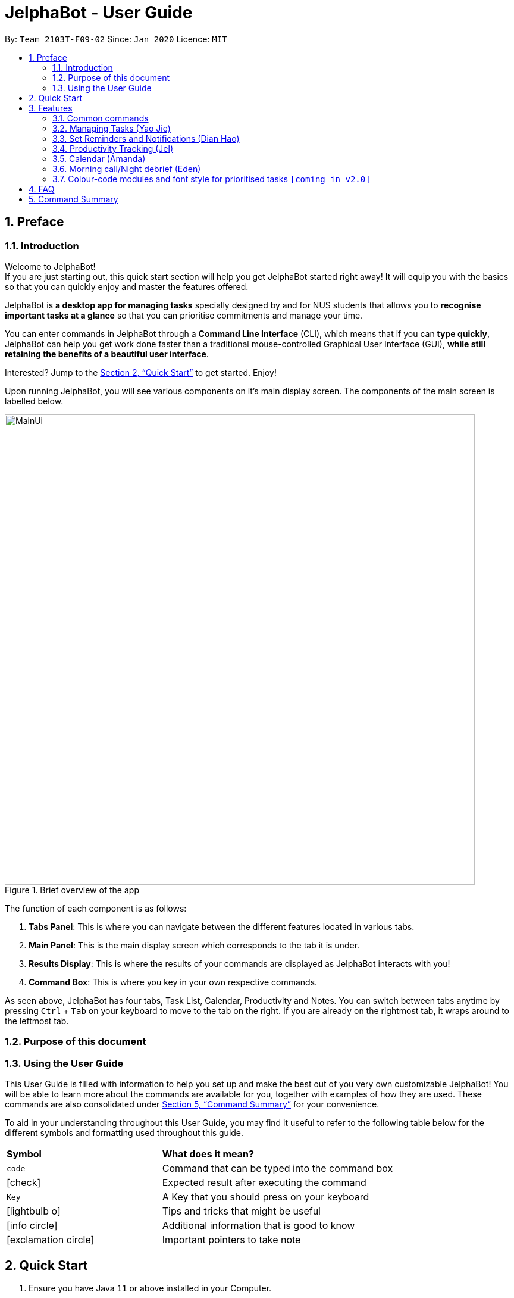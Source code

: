 = JelphaBot - User Guide
:site-section: UserGuide
:toc:
:toc-title:
:toc-placement: preamble
:sectnums:
:imagesDir: images
:stylesDir: stylesheets
:xrefstyle: full
:experimental:
ifdef::env-github[]
:tip-caption: :bulb:
:note-caption: :information_source:
endif::[]
:repoURL: https://github.com/AY1920S2-CS2103T-F09-2/main

By: `Team 2103T-F09-02`      Since: `Jan 2020`      Licence: `MIT`

== Preface
=== Introduction
Welcome to JelphaBot! +
If you are just starting out, this quick start section will help you get JelphaBot started right
away! It will equip you with the basics so that you can quickly enjoy and master the features offered.

JelphaBot is *a desktop app for managing tasks* specially designed by and for NUS students that allows you to
*recognise important tasks at a glance* so that you can prioritise commitments and manage your time.

You can enter commands in JelphaBot through a *Command Line Interface* (CLI), which means that if you can *type quickly*,
JelphaBot can help you get work done faster than a traditional mouse-controlled Graphical User Interface (GUI),
*while still retaining the benefits of a beautiful user interface*.

Interested? Jump to the <<Quick Start>> to get started.
Enjoy!

Upon running JelphaBot, you will see various components on it's main display screen. The components of the main screen is labelled below.

.Brief overview of the app
image::MainUi.png[width="790"]

The function of each component is as follows:

1. *Tabs Panel*: This is where you can navigate between the different features located in various tabs.
2. *Main Panel*: This is the main display screen which corresponds to the tab it is under.
3. *Results Display*: This is where the results of your commands are displayed as JelphaBot interacts with you!
4. *Command Box*: This is where you key in your own respective commands.

As seen above, JelphaBot has four tabs, Task List, Calendar, Productivity and Notes.
You can switch between tabs anytime by pressing kbd:[Ctrl] + kbd:[Tab] on your keyboard to move to the tab on the right.
If you are already on the rightmost tab, it wraps around to the leftmost tab.

=== Purpose of this document

=== Using the User Guide
This User Guide is filled with information to help you set up and make the best out of you very own customizable JelphaBot!
You will be able to learn more about the commands are available for you, together with examples of how they are used.
These commands are also consolidated under <<Command Summary>> for your convenience.

To aid in your understanding throughout this User Guide, you may find it useful to refer to the following table below for the different symbols and
formatting used throughout this guide.

[width="100%",cols="40%,<60%,options="header",]
|=======================================================================
|*Symbol* | *What does it mean?*
a| `code` | Command that can be typed into the command box
ifdef::env-github[]
| :white_check_mark: | Expected result after executing the command
| kbd:[Key] | A Key that you should press on your keyboard
| :bulb: | Tips and tricks that might be useful
| :information_source: | Additional information that is good to know
| :heavy_exclamation_mark: | Important pointers to take note
endif::[]
ifndef::env-github[]
a| icon:check[role="green", size="2x"] | Expected result after executing the command
a| kbd:[Key] | A Key that you should press on your keyboard
a| icon:lightbulb-o[role="icon-tip", size="2x"] | Tips and tricks that might be useful
a| icon:info-circle[role="icon-note", size="2x"] | Additional information that is good to know
a| icon:exclamation-circle[role="icon-important", size="2x"] | Important pointers to take note
endif::[]
|=======================================================================

== Quick Start
. Ensure you have Java `11` or above installed in your Computer.
. Download the latest `jelphabot.jar` link:{repoURL}/releases[here].
. Copy the file to the folder you want to use as the home folder for your JelphaBot.
. Double-click the file to start the app.
The GUI should appear in a few seconds. You should see a list of tasks as shown in the following diagram.
+
.Expected result after running `JelphaBot`
image::Ui.png[width="790"]
+
If you do not see this, you can follow the instructons here (link to Troubleshooting) to reset Jelphabot
. Type the command in the command box and press kbd:[Enter] to execute it. +
e.g. typing *`help`* and pressing kbd:[Enter] will open the help window.
. Some example commands you can try:

* *`list`* : lists all tasks
* **`add`**`d/Assignment 1 dt/10-Mar-2020 23 59 m/CS2103T` : adds a task with description `Assignment 1` to the task list.
* **`delete`**`3` : deletes the 3rd task shown in the current list
* *`exit`* : exits the app

. Refer to <<Features>> for details of each command.
A full list of commands is available here (link to command list)

[[Features]]

== Features

=== Common commands

==== Viewing help : `help`

If you can't recall the command you need, the `help` command opens a help popup window which links to this user guide. +
Format: `help`

[.text-center]
.Example of an expected result after running `help`
image::ug_figures/help.png[width="600]


==== Exiting the program : `exit`

You can exit the program anytime by entering the `exit` command directly from any page. +
Format: `exit`
// no image needed

****
* Exiting the application before stopping any running timer wil cause all recorded time since the timer was started to be lost.
****

=== Managing Tasks (Yao Jie)

JelphaBot allows you to track and manage your tasks.
You can view and sort all your tasks from the Task List page.

====
*Command Format for Task list commands*

These command formats are applicable for the following commands: +
`add`, `edit`, `find`.

* Parts of the command in `UPPER_CASE` represent command parameters that have to be supplied by you. +
e.g. in `add d/DESCRIPTION`, `DESCRIPTION` represents a field where you can provide the appropriate description, such as `add d/Assignment 1`.
* Parameters in square brackets are optional e.g `d/DESCRIPTION [p/PRIORITY]` can be used as `d/Assignment 1 p/0` or as `d/Assignment 1`.
* Parameters with a trailing `…`​can be used as many times as you want, or can also be omitted. +
e.g. `[t/TAG]...` can be used as `t/project`, `t/project t/graded` etc.
* Parameters can be in any order e.g. if the command specifies `d/DESCRIPTION p/PRIORITY`, `p/PRIORITY d/DESCRIPTION` is also acceptable.
====

==== Reading the task list

The task list is formatted so that you can distinguish urgent tasks at first glance. The start of every task is labelled
with a module code so that you can visually categorize them. Tasks are tagged according to their importance:

* Default priority
* *High Priority* tasks will be *bolded* to denote important tasks.
* _Low priority_ tasks will be _italicized_ to denote optional tasks.

The start of every task will be labelled with a module code so that you can visually categorize them. +
Go <<#add, here>> to read more about adding tasks with priority and <<#edit, here>> for editing task priority.

You can also tag tasks with additional information. To read more about tags, go <<#Tags, here>>

// tag::add[]
==== Adding a task: `add`

Add a task to your task list. +
Format: `d/DESCRIPTION dt/DATETIME m/MODULE_CODE [p/PRIORITY] [t/TAG]...`

[.text-center]
.Example of an expected result after running `add`
image::ug_figures/add.png[width="600"]

****
* For dt/DATETIME inputs, please use the format MMM-dd-YYYY HH mm. +
** MMM: the corresponding month in 3 letters.
** dd:  the corresponding day in 2 numbers.
** YYYY: the corresponding year (AD) as 4 numbers.
** HH: the hour the task is due, in 24-hour format.
** mm: the minute the task is due.

* Values that p/PRIORITY can take are -1, 0 or 1.
****

[TIP]
A task can have any number of tags (including 0) +
If the priority field is not specified, the default priority used is Normal Priority.

Examples:

* `add add d/Assignment 1 dt/Jan-01-2020 23 59 m/CS3230 p/1`
* `add add d/Project TP dt/Jan-01-2020 23 59 m/CS2103T p/1 t/pair work`
// end::add[]

// tag::list[]
==== Listing all tasks : `list`

List all tasks in your task list. Optional arguments can be added to dictate sorting order for your tasks. +
Format: `list [SORTING_ORDER]`

****
* If no `SORTING_ORDER` is provided, tasks will be grouped by date by default.
* Valid `SORTING_ORDER` values are `date` (groups tasks by date) and `module` (Groups tasks by module code)
****
[.text-center]
.Example of an expected result after running `list`
image::ug_figures/list.png[width="600"]

===== Group tasks by Date : `list date`
Group your tasks into the following categories:

* Pinned +
(Pinned tasks will always be displayed at the top. To read more about pinning tasks, go <<#pin, here>>)
* Overdue  +
(Shows tasks which are uncompleted and past their due date)
* Due Today +
(Shows tasks due by the end of the day)
* Due This week +
(Shows tasks due by the end of the week, defined as before the next upcoming Monday)
* Due Sometime +
(Shows all other tasks that do not fit into prior categories)

===== Group tasks by Date : `list module`
Groups tasks based on their defined module code. Modules will be presented in alphabetical order.

// end::list[]

==== Locating tasks by name: `find`

Finds tasks in your task list whose description contain any of the given keywords. +
Format: `find KEYWORD [MORE_KEYWORDS]`
[.text-center]
.Example of an expected result after running `find`
image::ug_figures/find.png[width="600"]

****
* The search is case insensitive. e.g `hans` will match `Hans`
* The order of the keywords does not matter. e.g. `Hans Bo` will match `Bo Hans`
* Only the description is searched.
* Only full words will be matched e.g. `Han` will not match `Hans`
* Tasks matching at least one keyword will be returned (i.e. `OR` search). e.g. `Hans Bo` will return `Hans Gruber`, `Bo Yang`
****

Examples:

* `find assignment` +
Returns `Assignment 1` and `assignment task`
* `find Tutorial Project MidTerm` +
Returns any task having descriptions of `Tutorial`, `Project`, or `MidTerm`

// tag::edit[]
==== Editing a task : `edit`

Edit an existing task in your task list.
. +
Format: `edit INDEX [d/DESCRIPTION] [dt/DATETIME] [m/MODULE_CODE] [p/PRIORITY (-1, 0, or 1)]
[t/TAG]...`

[.text-center]
.Example of an expected result after running `edit`
image::ug_figures/edit.png[width="600"]


****
* Edits the task at the specified `INDEX`, which is the index number shown in the displayed task list.
* The index *must be a positive integer* 1, 2, 3, ...
* At least one of the optional fields must be provided.
* Existing values will be updated to the input values.
* When editing tags, the existing tags of the task will be removed i.e adding of tags is not cumulative.
* You can remove all the task's tags by typing `t/` without specifying any tags after it.
* The task to edit cannot have a running timer.
****

Examples:

* `edit 1 m/CS2105 d/Tutorial 2` +
Edits the moduleCode of the 1st task to be `cs2105` and description to `Tutorial 2` respectively.
* `edit 2 dt/Jan-2-2020 23 59 t/` +
Edits the date and time of the 2nd task to be `Jan-2-2020 23 59` and clears all existing tags.
// end::edit[]

==== Completing a task : `done`

Marks a task in your task list as done. +
Format: `done INDEX`

[.text-center]
.Example of an expected result after running `done`
image::images/ug_figures/done.png[width="600]

****
* Marks the task at the specified `INDEX` as done.
* The index refers to the index number shown in the displayed task list.
* The index *must be a positive integer* 1, 2, 3, ...
****

// tag::delete[]
==== Deleting a task : `delete`

Delete a task from your task list. +
Format: `delete INDEX`

[.text-center]
.Example of an expected result after running `delete`
image::images/ug_figures/delete.png[width="600"]

****
* Deletes the task at the specified `INDEX`.
* The index refers to the index number shown in the displayed task list.
* The index *must be a positive integer* 1, 2, 3, ...
****

Examples:

* `list` +
`delete 2` +
Deletes the 2nd task in the task list.
* `find Betsy` +
`delete 1` +
Deletes the 1st task in the results of the `find` command.

// end::delete[]

==== Clearing all task entries : `clear`

Clears all entries from your task list. +
Format: `clear`

[.text-center]
.Example of an expected result after running `clear`
image::ug_figures/clear.png[width="600"]


// tag::pin[]
==== Pin Important tasks  : `pin`

You can pin important tasks to the top of the task list with the `pin` command. +
Pinned tasks will always be displayed in the Pinned Tasks group in the task list. +
Trying to `pin` a task that is already pinned will unpin it.

// end::pin[]

// tag::showcompleted[]
==== Show all completed tasks : `show-completed`
You can display all the tasks in your task list that have been completed.

// end::showcompleted[]

// tag::showincomplete[]
==== Show all incomplete tasks: `show-incomplete`
You can display all the tasks in your task list that are currently incomplete.

// end::showincomplete[]

==== Sort tasks : `sort`  [coming in v2.0]

You can change how tasks are sorted with the `sort` command.
Format: `sort SORTING_ORDER`

Valid `SORTING_ORDER` values include `date`, `module`, and `priority`.


// tag::pin[]
==== Pin Important tasks  : `pin`

You can pin important tasks to the top of the tasklist with the `pin` command. +
Pinned tasks will always be displayed in the Pinned Tasks grouping in the task list. +
Trying to `pin` a task that is already pinned will unpin it instead.

// end::pin[]

=== Set Reminders and Notifications (Dian Hao)

==== Adding reminder : `reminder`
Adds a reminder to your specified task and reminds you of the task if the current time is within the time-frame specified
by you. +
Format: `reminder INDEX rd/DAYS rh/HOURS`

* Adds a reminder to the task which is at the specified `INDEX`.
* The index refers to the index number shown in the displayed task list.
* The index *must be a positive integer* 1, 2, 3, ....
* `DAYS` refers to the number of days before the due date of the task when you want to be reminded of it.
* `HOURS` refers to the number of hours before the due date of the task when you want to be reminded of it.

****
* You can only specify `DAYS` to be in the range 0 - 7 inclusive.
* You can only specify `HOURS` to be in the range 0 - 24 inclusive.
* Tasks that are completed cannot have a reminder.
* Tasks can only have one reminder.
****

==== Removing reminder `[coming in v2.0]`
==== Reminder popup notification `[coming in v2.0]`

=== Productivity Tracking (Jel)

// tag::productivitytracker[]
==== Track productivity : `productivity`
Apart from the function to switch tabs by pressing `Ctrl + tab` on your keyboard, you can enter the `productivity` command
to manually switch to the producivity tab.
The productivity panel will then show you your productivity for the day. +
Format: `productivity`

[.text-center]
.Expected result after running `productivity`
image::ug_figures/productivityTab.png[width="790"]

// end::productivitytracker[]

==== Starting timer for a task : `start`

Starts timer running for a task. +
Format: `start INDEX`

[.text-center]
.Expected result after running `start`
image::ug_figures/start.png[width="790"]

****
* Starts the timer for the task at the specified `INDEX` if timer was not running.
* The index refers to the index number shown in the displayed task list.
* The index *must be a positive integer* 1, 2, 3, ...
* The task to be timed cannot be a completed task.
****

==== Stopping timer for a task : `stop`

Stops running timer for a task. +
Format: `stop INDEX`

[.text-center]
.Expected result after running `stop`
image::ug_figures/stop.png[width="790"]

****
* Stops the timer for the task at the specified `INDEX` if timer was running.
* The index refers to the index number shown in the displayed task list.
* The index *must be a positive integer* 1, 2, 3, ...
* The task has to have a running timer.
****

==== Receiving encouragement and criticism

JelphaBot automatically tracks the user's productivity in a day and outputs the appropriate response to the user's
achievements and task completion rate. +
There is no need to manually ask for compliments or criticism.

=== Calendar (Amanda)
==== View calender : `calendar`
Apart from the function to switch tabs by pressing `Ctrl + tab` on your keyboard, you can enter the `calendar` command
to manually switch to the calendar tab.
The calendar panel will then show you your schedule for the current month with today's date highlighted. +

Format: `calendar`

image::CalendarUi.png[width="790"]

==== Change month and year view of Calendar : `calendar`
Displays the tasks due on specified date, while highlighting that day on the calendar.
The task list panel on the left will display the tasks due today. +
Format: `calendar MONTHYEAR`

****
* For MONTHYEAR format, it should be MMM-YYYY, but it also allows some other formats shown when you type in the command word.
****

Examples:

* `calendar Apr-2020`

image::CalendarView.png[width="790"]

Displays month of April in the year 2020 in the calendar panel on the right.

==== Show tasks due on specific date : `calendar`
Displays the tasks due on specified date, while highlighting that day on the calendar +
Format: `calendar DATE`

****
* The date specified *must be for the month and year of the shown Ui* for that corresponding date to be highlighted
* For DATE formats, we recommend the format to be MMM-dd-YYYY, but it also allows some other formats shown when you type in the command word.
****

Examples:

* `calendar Mar-1-2020`
* `calendar Mar/1/2020` +

image::CalendarDate.png[width="790"]

Highlights 1st of March in the calendar panel on the right and displays the corresponding tasks due on the left.

==== Navigate directly to today's date on Calendar : `calendar`
Immediately displays the calendar view for this month and highlights today's date.
The task list panel on the left will display the tasks due today as well. +
Format: `calendar today`

Examples:

* `calendar today` +

image::CalendarToday.png[width="790"]

Displays month of March in the year 2020 in the calendar panel on the right, with today's date highlighted and displays the corresponding tasks due today on the left.

=== Morning call/Night debrief (Eden)
Displays the tasks to be completed within the day (Morning Call), and the tasks that have been completed so far (Night Debrief)

Morning Call and Night Debrief are separate windows that will open on app startup and exit respectively.

=== Colour-code modules and font style for prioritised tasks `[coming in v2.0]`

== FAQ

*Q*: How do I transfer my data to another Computer? +
*A*: Install the app in the other computer and overwrite the empty data file it creates with the file that contains the data of your previous Address Book folder.


Q2: Saving the data
A: JelphaBot automatically saves your data whenever you make a change. There is no need to save manually.

== Command Summary

* *Help* : `help`
* *Add* `[d/DESCRIPTION] [dt/DATETIME] [m/MODULE_CODE] [p/PRIORITY] [t/TAG]…` +
e.g. `add add d/Project TP dt/Jan-01-2020 23 59 m/CS2103T p/1 t/pair work`
* *List* : `list`
* *Find* : `find KEYWORD [MORE_KEYWORDS]` +
e.g. `find Tutorial Assignment`
* *Edit* : `edit INDEX [d/DESCRIPTION] [dt/DATETIME] [m/MODULE_CODE] [p/PRIORITY] [t/TAG]...` +
e.g. `edit 1 m/CS2105 d/Tutorial 2`
* *Done* : `done INDEX` +
e.g. `done 1`
* *Delete* : `delete INDEX` +
e.g. `delete 3`
* *Clear* : `clear`
* *Exit* : `exit`
* *Show Completed Tasks*: `show-completed`
* *Show Incomplete Tasks*: `show-incomplete`
* *Reminder* : `reminder INDEX rd/DAYS rh/HOURS` +
e.g. `reminder 2 rd/1 rh/1`
* *Productivity* : `productivity`
* *Timer* : `start INDEX` or `stop INDEX` +
e.g. `start 1` or `stop 1`
* *Calendar* : `calendar`
* *Calendar Date* : `calendar DATE` +
e.g. `calendar Jan-1-2020`
* *Change Calendar View* : `calendar MONTHYEAR` +
e.g. `changeCalendar Apr-2020`
* *Today's Calendar View* : `calendar today`
